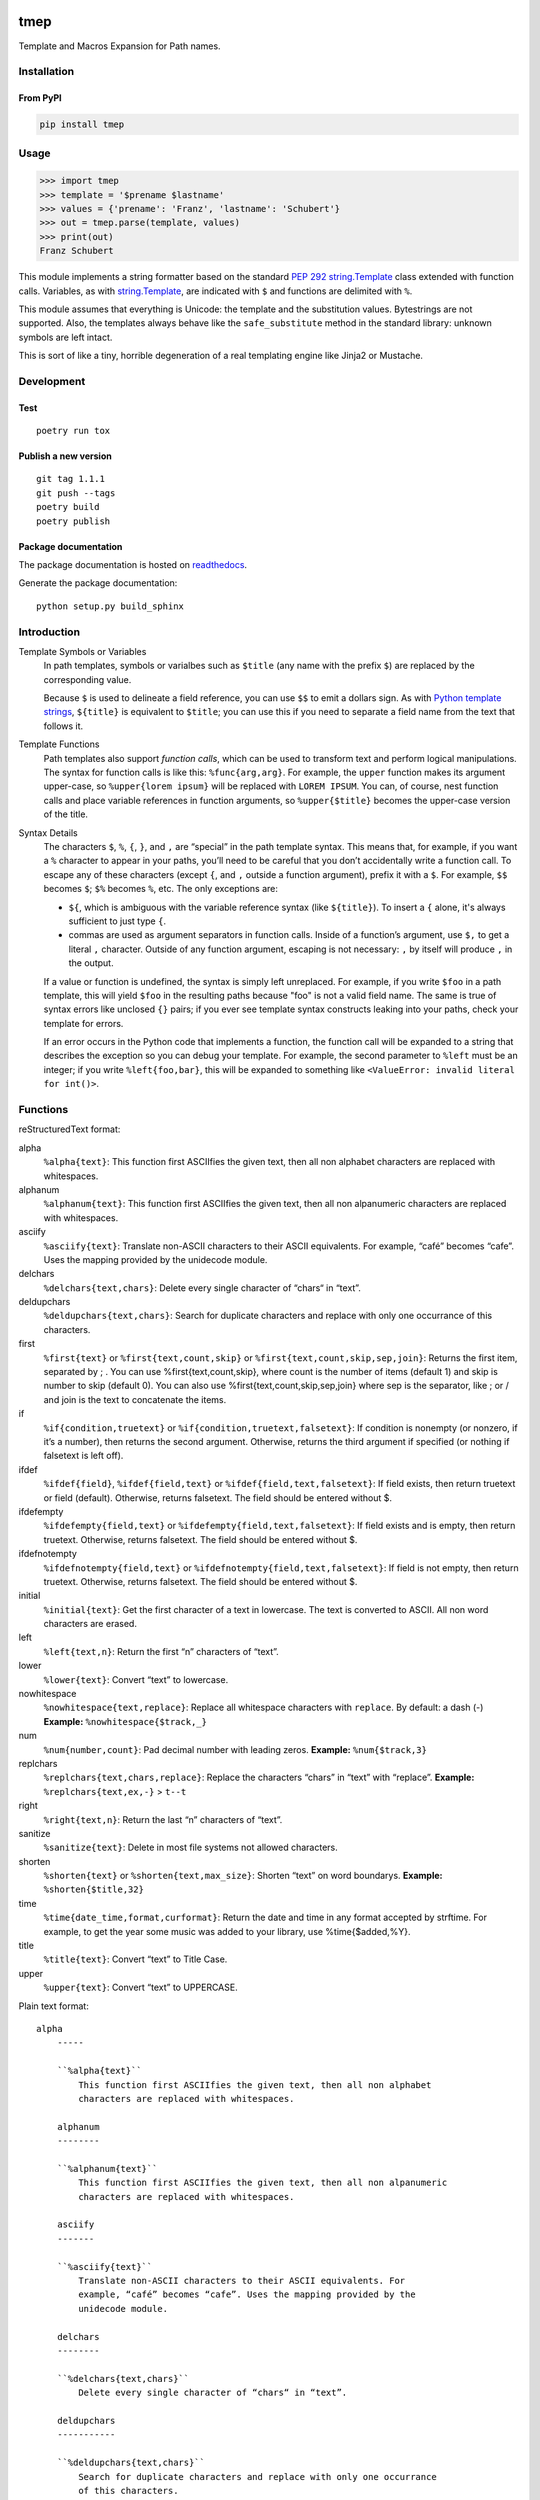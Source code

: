 .. image:: http://img.shields.io/pypi/v/tmep.svg
    :target: https://pypi.org/project/tmep
    :alt: This package on the Python Package Index

.. image:: https://github.com/Josef-Friedrich/tmep/actions/workflows/tests.yml/badge.svg
    :target: https://github.com/Josef-Friedrich/tmep/actions/workflows/tests.yml
    :alt: Tests

.. image:: https://readthedocs.org/projects/tmep/badge/?version=latest
    :target: https://tmep.readthedocs.io/en/latest/?badge=latest
    :alt: Documentation Status

====
tmep
====

Template and Macros Expansion for Path names.

Installation
============

From PyPI
---------

.. code:: Shell

    pip install tmep

Usage
=====

.. code:: Python

    >>> import tmep
    >>> template = '$prename $lastname'
    >>> values = {'prename': 'Franz', 'lastname': 'Schubert'}
    >>> out = tmep.parse(template, values)
    >>> print(out)
    Franz Schubert

This module implements a string formatter based on the standard
`PEP 292 <https://peps.python.org/pep-0292>`_
`string.Template <https://docs.python.org/3/library/string.html#template-strings>`_
class extended with function calls. Variables, as with
`string.Template <https://docs.python.org/3/library/string.html#template-strings>`_,
are indicated with ``$`` and functions are delimited
with ``%``.

This module assumes that everything is Unicode: the template and the
substitution values. Bytestrings are not supported. Also, the templates
always behave like the ``safe_substitute`` method in the standard
library: unknown symbols are left intact.

This is sort of like a tiny, horrible degeneration of a real templating
engine like Jinja2 or Mustache.

Development
===========

Test
----

::

    poetry run tox

Publish a new version
---------------------

::

    git tag 1.1.1
    git push --tags
    poetry build
    poetry publish

Package documentation
---------------------

The package documentation is hosted on
`readthedocs <http://tmep.readthedocs.io>`_.

Generate the package documentation:

::

    python setup.py build_sphinx

Introduction
============

Template Symbols or Variables
  In path templates, symbols or varialbes such as ``$title``
  (any name with the prefix ``$``) are replaced by the corresponding value.

  Because ``$`` is used to delineate a field reference, you can use ``$$`` to emit
  a dollars sign. As with `Python template strings`_, ``${title}`` is equivalent
  to ``$title``; you can use this if you need to separate a field name from the
  text that follows it.

.. _Python template strings: https://docs.python.org/library/string.html#template-strings

Template Functions
  Path templates also support *function calls*, which can be used to transform
  text and perform logical manipulations. The syntax for function calls is like
  this: ``%func{arg,arg}``. For example, the ``upper`` function makes its argument
  upper-case, so ``%upper{lorem ipsum}`` will be replaced with ``LOREM IPSUM``.
  You can, of course, nest function calls and place variable references in
  function arguments, so ``%upper{$title}`` becomes the upper-case version of the
  title.

Syntax Details
  The characters ``$``, ``%``, ``{``, ``}``, and ``,`` are “special” in the path
  template syntax. This means that, for example, if you want a ``%`` character to
  appear in your paths, you’ll need to be careful that you don’t accidentally
  write a function call. To escape any of these characters (except ``{``, and
  ``,`` outside a function argument), prefix it with a ``$``.  For example,
  ``$$`` becomes ``$``; ``$%`` becomes ``%``, etc. The only exceptions are:

  * ``${``, which is ambiguous with the variable reference syntax (like
    ``${title}``). To insert a ``{`` alone, it's always sufficient to just type
    ``{``.
  * commas are used as argument separators in function calls. Inside of a
    function’s argument, use ``$,`` to get a literal ``,`` character. Outside of
    any function argument, escaping is not necessary: ``,`` by itself will
    produce ``,`` in the output.

  If a value or function is undefined, the syntax is simply left unreplaced. For
  example, if you write ``$foo`` in a path template, this will yield ``$foo`` in
  the resulting paths because "foo" is not a valid field name. The same is true of
  syntax errors like unclosed ``{}`` pairs; if you ever see template syntax
  constructs leaking into your paths, check your template for errors.

  If an error occurs in the Python code that implements a function, the function
  call will be expanded to a string that describes the exception so you can debug
  your template. For example, the second parameter to ``%left`` must be an
  integer; if you write ``%left{foo,bar}``, this will be expanded to something
  like ``<ValueError: invalid literal for int()>``.

Functions
=========

reStructuredText format:

alpha
  ``%alpha{text}``:  This function first ASCIIfies the given text, then all
  non alphabet characters are replaced with whitespaces.
alphanum
  ``%alphanum{text}``:  This function first ASCIIfies the given text, then all
  non alpanumeric characters are replaced with whitespaces.
asciify
  ``%asciify{text}``:  Translate non-ASCII characters to their ASCII
  equivalents. For example, “café” becomes “cafe”. Uses the mapping provided
  by the unidecode module.
delchars
  ``%delchars{text,chars}``:  Delete every single character of “chars“ in
  “text”.
deldupchars
  ``%deldupchars{text,chars}``:  Search for duplicate characters and replace
  with only one occurrance of this characters.
first
  ``%first{text}`` or ``%first{text,count,skip}`` or
  ``%first{text,count,skip,sep,join}``:  Returns the first item, separated by
  ; . You can use %first{text,count,skip}, where count is the number of items
  (default 1) and skip is number to skip (default 0). You can also use
  %first{text,count,skip,sep,join} where sep is the separator, like ; or / and
  join is the text to concatenate the items.
if
  ``%if{condition,truetext}`` or ``%if{condition,truetext,falsetext}``:  If
  condition is nonempty (or nonzero, if it’s a number), then returns the
  second argument. Otherwise, returns the third argument if specified (or
  nothing if falsetext is left off).
ifdef
  ``%ifdef{field}``, ``%ifdef{field,text}`` or
  ``%ifdef{field,text,falsetext}``:  If field exists, then return truetext or
  field (default). Otherwise, returns falsetext. The field should be entered
  without $.
ifdefempty
  ``%ifdefempty{field,text}`` or ``%ifdefempty{field,text,falsetext}``:  If
  field exists and is empty, then return truetext. Otherwise, returns
  falsetext. The field should be entered without $.
ifdefnotempty
  ``%ifdefnotempty{field,text}`` or ``%ifdefnotempty{field,text,falsetext}``:
  If field is not empty, then return truetext. Otherwise, returns falsetext.
  The field should be entered without $.
initial
  ``%initial{text}``:  Get the first character of a text in lowercase. The
  text is converted to ASCII. All non word characters are erased.
left
  ``%left{text,n}``:  Return the first “n” characters of “text”.
lower
  ``%lower{text}``:  Convert “text” to lowercase.
nowhitespace
  ``%nowhitespace{text,replace}``:  Replace all whitespace characters with
  ``replace``. By default: a dash (-) **Example:** ``%nowhitespace{$track,_}``
num
  ``%num{number,count}``:  Pad decimal number with leading zeros. **Example:**
  ``%num{$track,3}``
replchars
  ``%replchars{text,chars,replace}``:  Replace the characters “chars” in
  “text” with “replace”. **Example:** ``%replchars{text,ex,-}`` > ``t--t``
right
  ``%right{text,n}``:  Return the last “n” characters of “text”.
sanitize
  ``%sanitize{text}``:   Delete in most file systems not allowed characters.
shorten
  ``%shorten{text}`` or ``%shorten{text,max_size}``:  Shorten “text” on word
  boundarys. **Example:** ``%shorten{$title,32}``
time
  ``%time{date_time,format,curformat}``:  Return the date and time in any
  format accepted by strftime. For example, to get the year some music was
  added to your library, use %time{$added,%Y}.
title
  ``%title{text}``:  Convert “text” to Title Case.
upper
  ``%upper{text}``:  Convert “text” to UPPERCASE.

Plain text format:

:: 

    alpha
        -----

        ``%alpha{text}``
            This function first ASCIIfies the given text, then all non alphabet
            characters are replaced with whitespaces.

        alphanum
        --------

        ``%alphanum{text}``
            This function first ASCIIfies the given text, then all non alpanumeric
            characters are replaced with whitespaces.

        asciify
        -------

        ``%asciify{text}``
            Translate non-ASCII characters to their ASCII equivalents. For
            example, “café” becomes “cafe”. Uses the mapping provided by the
            unidecode module.

        delchars
        --------

        ``%delchars{text,chars}``
            Delete every single character of “chars“ in “text”.

        deldupchars
        -----------

        ``%deldupchars{text,chars}``
            Search for duplicate characters and replace with only one occurrance
            of this characters.

        first
        -----

        ``%first{text}`` or ``%first{text,count,skip}`` or
        ``%first{text,count,skip,sep,join}``
            Returns the first item, separated by ; . You can use
            %first{text,count,skip}, where count is the number of items (default
            1) and skip is number to skip (default 0). You can also use
            %first{text,count,skip,sep,join} where sep is the separator, like ; or
            / and join is the text to concatenate the items.

        if
        --

        ``%if{condition,truetext}`` or ``%if{condition,truetext,falsetext}``
            If condition is nonempty (or nonzero, if it’s a number), then returns
            the second argument. Otherwise, returns the third argument if
            specified (or nothing if falsetext is left off).

        ifdef
        -----

        ``%ifdef{field}``, ``%ifdef{field,text}`` or
        ``%ifdef{field,text,falsetext}``
            If field exists, then return truetext or field (default). Otherwise,
            returns falsetext. The field should be entered without $.

        ifdefempty
        ----------

        ``%ifdefempty{field,text}`` or ``%ifdefempty{field,text,falsetext}``
            If field exists and is empty, then return truetext. Otherwise, returns
            falsetext. The field should be entered without $.

        ifdefnotempty
        -------------

        ``%ifdefnotempty{field,text}`` or ``%ifdefnotempty{field,text,falsetext}``
            If field is not empty, then return truetext. Otherwise, returns
            falsetext. The field should be entered without $.

        initial
        -------

        ``%initial{text}``
            Get the first character of a text in lowercase. The text is converted
            to ASCII. All non word characters are erased.

        left
        ----

        ``%left{text,n}``
            Return the first “n” characters of “text”.

        lower
        -----

        ``%lower{text}``
            Convert “text” to lowercase.

        nowhitespace
        ------------

        ``%nowhitespace{text,replace}``
            Replace all whitespace characters with ``replace``. By default: a dash
            (-)
            ``%nowhitespace{$track,_}``

        num
        ---

        ``%num{number,count}``
            Pad decimal number with leading zeros.
            ``%num{$track,3}``

        replchars
        ---------

        ``%replchars{text,chars,replace}``
            Replace the characters “chars” in “text” with “replace”.
            ``%replchars{text,ex,-}`` > ``t--t``

        right
        -----

        ``%right{text,n}``
            Return the last “n” characters of “text”.

        sanitize
        --------

        ``%sanitize{text}``
             Delete in most file systems not allowed characters.

        shorten
        -------

        ``%shorten{text}`` or ``%shorten{text,max_size}``
            Shorten “text” on word boundarys.
            ``%shorten{$title,32}``

        time
        ----

        ``%time{date_time,format,curformat}``
            Return the date and time in any format accepted by strftime. For
            example, to get the year some music was added to your library, use
            %time{$added,%Y}.

        title
        -----

        ``%title{text}``
            Convert “text” to Title Case.

        upper
        -----

        ``%upper{text}``
            Convert “text” to UPPERCASE.

